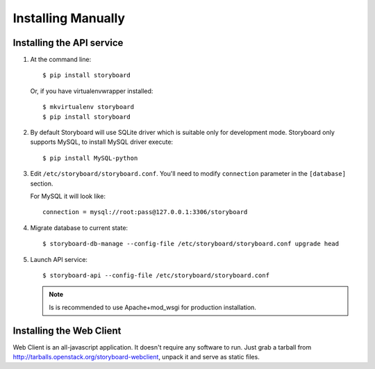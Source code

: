 =====================
 Installing Manually
=====================

Installing the API service
==========================

1. At the command line::

     $ pip install storyboard


   Or, if you have virtualenvwrapper installed::

     $ mkvirtualenv storyboard
     $ pip install storyboard

2. By default Storyboard will use SQLite driver which is suitable only for
   development mode. Storyboard only supports MySQL, to install MySQL driver
   execute::

     $ pip install MySQL-python

3. Edit ``/etc/storyboard/storyboard.conf``. You'll need to modify ``connection``
   parameter in the ``[database]`` section.

   For MySQL it will look like::

     connection = mysql://root:pass@127.0.0.1:3306/storyboard

4. Migrate database to current state::

   $ storyboard-db-manage --config-file /etc/storyboard/storyboard.conf upgrade head

5. Launch API service::

   $ storyboard-api --config-file /etc/storyboard/storyboard.conf

   .. note::

      Is is recommended to use Apache+mod_wsgi for production installation.


Installing the Web Client
=========================

Web Client is an all-javascript application. It doesn't require any software to
run. Just grab a tarball from http://tarballs.openstack.org/storyboard-webclient,
unpack it and serve as static files.
